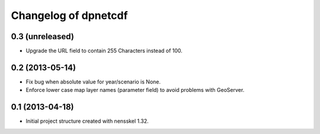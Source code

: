Changelog of dpnetcdf
===================================================


0.3 (unreleased)
----------------

- Upgrade the URL field to contain 255 Characters instead of 100.


0.2 (2013-05-14)
----------------

- Fix bug when absolute value for year/scenario is None.

- Enforce lower case map layer names (parameter field) to avoid problems with
  GeoServer.


0.1 (2013-04-18)
----------------

- Initial project structure created with nensskel 1.32.
